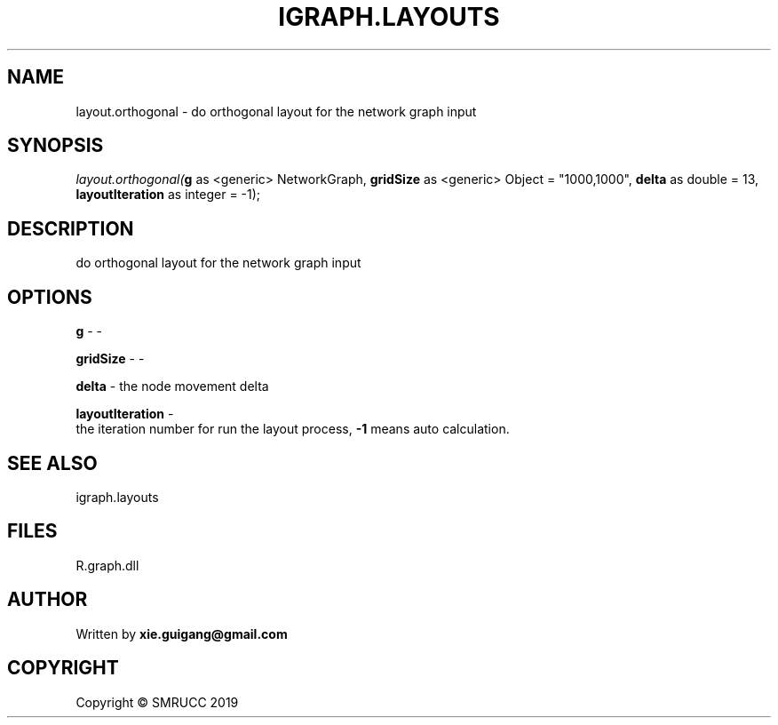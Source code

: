 .\" man page create by R# package system.
.TH IGRAPH.LAYOUTS 4 2020-11-09 "layout.orthogonal" "layout.orthogonal"
.SH NAME
layout.orthogonal \- do orthogonal layout for the network graph input
.SH SYNOPSIS
\fIlayout.orthogonal(\fBg\fR as <generic> NetworkGraph, 
\fBgridSize\fR as <generic> Object = "1000,1000", 
\fBdelta\fR as double = 13, 
\fBlayoutIteration\fR as integer = -1);\fR
.SH DESCRIPTION
.PP
do orthogonal layout for the network graph input
.PP
.SH OPTIONS
.PP
\fBg\fB \fR\- -
.PP
.PP
\fBgridSize\fB \fR\- -
.PP
.PP
\fBdelta\fB \fR\- the node movement delta
.PP
.PP
\fBlayoutIteration\fB \fR\- 
 the iteration number for run the layout process, \fB-1\fR means auto calculation.

.PP
.SH SEE ALSO
igraph.layouts
.SH FILES
.PP
R.graph.dll
.PP
.SH AUTHOR
Written by \fBxie.guigang@gmail.com\fR
.SH COPYRIGHT
Copyright © SMRUCC 2019
